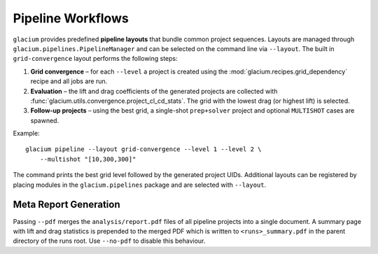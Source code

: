 Pipeline Workflows
==================

``glacium`` provides predefined **pipeline layouts** that bundle common
project sequences.  Layouts are managed through
``glacium.pipelines.PipelineManager`` and can be selected on the command
line via ``--layout``.  The built in ``grid-convergence`` layout performs
the following steps:

1. **Grid convergence** – for each ``--level`` a project is created using
   the :mod:`glacium.recipes.grid_dependency` recipe and all jobs are run.
2. **Evaluation** – the lift and drag coefficients of the generated
   projects are collected with
   :func:`glacium.utils.convergence.project_cl_cd_stats`.  The grid with
   the lowest drag (or highest lift) is selected.
3. **Follow-up projects** – using the best grid, a single-shot
   ``prep+solver`` project and optional ``MULTISHOT`` cases are spawned.

Example::

   glacium pipeline --layout grid-convergence --level 1 --level 2 \
       --multishot "[10,300,300]"

The command prints the best grid level followed by the generated project
UIDs.  Additional layouts can be registered by placing modules in the
``glacium.pipelines`` package and are selected with ``--layout``.

Meta Report Generation
----------------------

Passing ``--pdf`` merges the ``analysis/report.pdf`` files of all
pipeline projects into a single document.  A summary page with lift and
drag statistics is prepended to the merged PDF which is written to
``<runs>_summary.pdf`` in the parent directory of the runs root.  Use
``--no-pdf`` to disable this behaviour.
